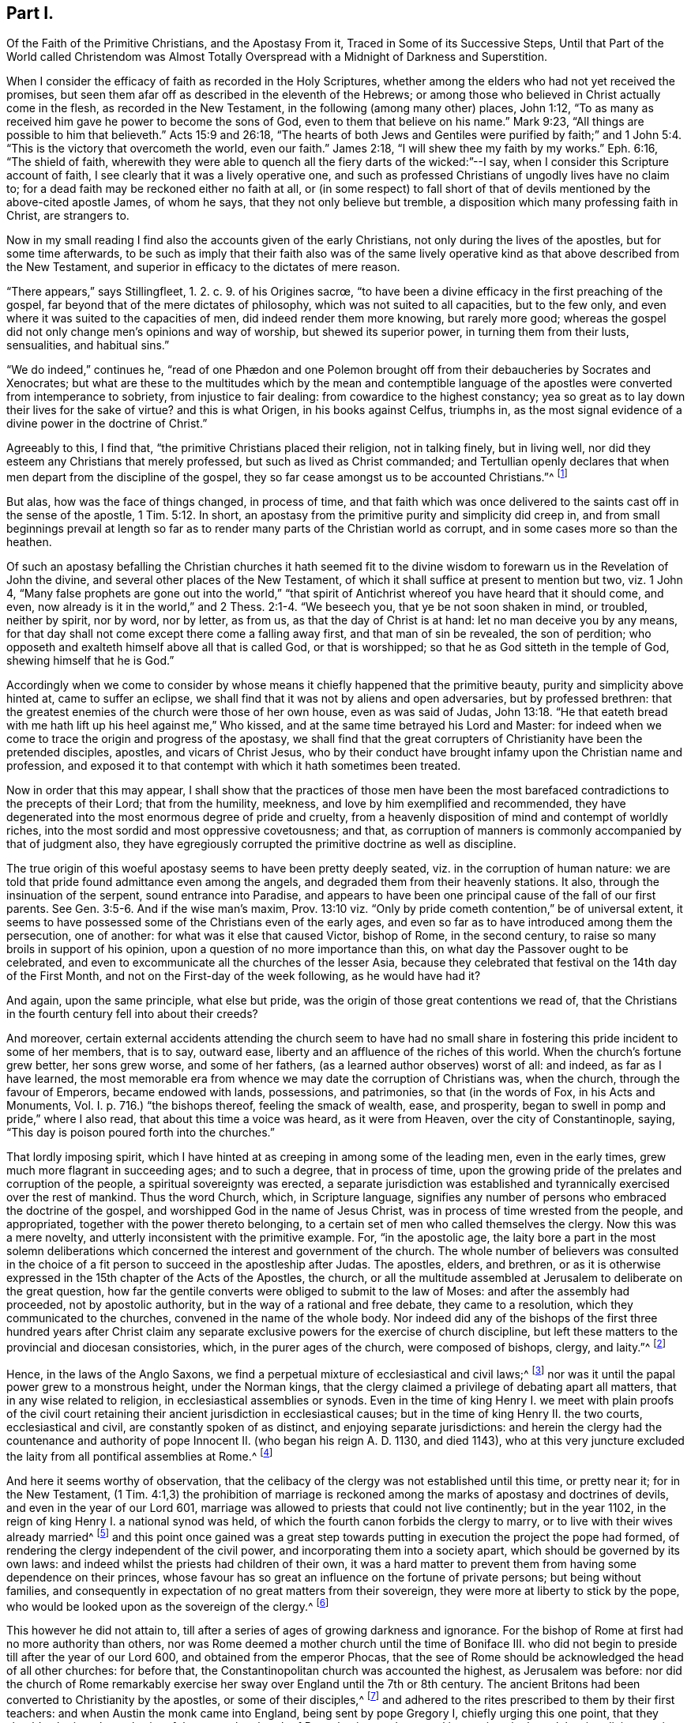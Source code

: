 == Part I.

[.heading-continuation-blurb]
Of the Faith of the Primitive Christians, and the Apostasy From it,
Traced in Some of its Successive Steps,
Until that Part of the World called Christendom was Almost Totally
Overspread with a Midnight of Darkness and Superstition.

When I consider the efficacy of faith as recorded in the Holy Scriptures,
whether among the elders who had not yet received the promises,
but seen them afar off as described in the eleventh of the Hebrews;
or among those who believed in Christ actually come in the flesh,
as recorded in the New Testament, in the following (among many other) places,
John 1:12, "`To as many as received him gave he power to become the sons of God,
even to them that believe on his name.`"
Mark 9:23, "`All things are possible to him that believeth.`"
Acts 15:9 and 26:18,
"`The hearts of both Jews and Gentiles were purified by faith;`"
and 1 John 5:4. "`This is the victory that overcometh the world,
even our faith.`"
James 2:18, "`I will shew thee my faith by my works.`"
Eph. 6:16, "`The shield of faith,
wherewith they were able to quench all the fiery darts of the wicked:`"--I
say, when I consider this Scripture account of faith,
I see clearly that it was a lively operative one,
and such as professed Christians of ungodly lives have no claim to;
for a dead faith may be reckoned either no faith at all,
or (in some respect) to fall short of that of devils
mentioned by the above-cited apostle James,
of whom he says, that they not only believe but tremble,
a disposition which many professing faith in Christ, are strangers to.

Now in my small reading I find also the accounts given of the early Christians,
not only during the lives of the apostles, but for some time afterwards,
to be such as imply that their faith also was of the same lively
operative kind as that above described from the New Testament,
and superior in efficacy to the dictates of mere reason.

// lint-disable invalid-characters "œ"
"`There appears,`" says Stillingfleet, 1. 2. c. 9. of his [.book-title]#Origines sacrœ,#
"`to have been a divine efficacy in the first preaching of the gospel,
far beyond that of the mere dictates of philosophy,
which was not suited to all capacities, but to the few only,
and even where it was suited to the capacities of men,
did indeed render them more knowing, but rarely more good;
whereas the gospel did not only change men`'s opinions and way of worship,
but shewed its superior power, in turning them from their lusts, sensualities,
and habitual sins.`"

"`We do indeed,`" continues he,
// lint-disable invalid-characters "æ"
"`read of one Phædon and one Polemon brought off
from their debaucheries by Socrates and Xenocrates;
but what are these to the multitudes which by the mean and contemptible
language of the apostles were converted from intemperance to sobriety,
from injustice to fair dealing: from cowardice to the highest constancy;
yea so great as to lay down their lives for the sake of virtue?
and this is what Origen, in his books against Celfus, triumphs in,
as the most signal evidence of a divine power in the doctrine of Christ.`"

Agreeably to this, I find that, "`the primitive Christians placed their religion,
not in talking finely, but in living well,
nor did they esteem any Christians that merely professed,
but such as lived as Christ commanded;
and Tertullian openly declares that when men depart from the discipline of the gospel,
they so far cease amongst us to be accounted Christians.`"^
footnote:[[.book-title]#Cave`'s Primitive Christianity#]

But alas, how was the face of things changed, in process of time,
and that faith which was once delivered to the saints
cast off in the sense of the apostle, 1 Tim. 5:12.
In short, an apostasy from the primitive purity and simplicity did creep in,
and from small beginnings prevail at length so far as to
render many parts of the Christian world as corrupt,
and in some cases more so than the heathen.

Of such an apostasy befalling the Christian churches it hath seemed fit
to the divine wisdom to forewarn us in the Revelation of John the divine,
and several other places of the New Testament,
of which it shall suffice at present to mention but two, viz. 1 John 4,
"`Many false prophets are gone out into the world,`"
"`that spirit of Antichrist whereof you have heard that it should come, and even,
now already is it in the world,`" and 2 Thess. 2:1-4. "`We beseech you,
that ye be not soon shaken in mind, or troubled, neither by spirit, nor by word,
nor by letter, as from us, as that the day of Christ is at hand:
let no man deceive you by any means,
for that day shall not come except there come a falling away first,
and that man of sin be revealed, the son of perdition;
who opposeth and exalteth himself above all that is called God, or that is worshipped;
so that he as God sitteth in the temple of God, shewing himself that he is God.`"

Accordingly when we come to consider by whose means
it chiefly happened that the primitive beauty,
purity and simplicity above hinted at, came to suffer an eclipse,
we shall find that it was not by aliens and open adversaries, but by professed brethren:
that the greatest enemies of the church were those of her own house,
even as was said of Judas, John 13:18.
"`He that eateth bread with me hath
lift up his heel against me,`" Who kissed,
and at the same time betrayed his Lord and Master:
for indeed when we come to trace the origin and progress of the apostasy,
we shall find that the great corrupters of Christianity have been the pretended disciples,
apostles, and vicars of Christ Jesus,
who by their conduct have brought infamy upon the Christian name and profession,
and exposed it to that contempt with which it hath sometimes been treated.

Now in order that this may appear,
I shall show that the practices of those men have been the
most barefaced contradictions to the precepts of their Lord;
that from the humility, meekness, and love by him exemplified and recommended,
they have degenerated into the most enormous degree of pride and cruelty,
from a heavenly disposition of mind and contempt of worldly riches,
into the most sordid and most oppressive covetousness; and that,
as corruption of manners is commonly accompanied by that of judgment also,
they have egregiously corrupted the primitive doctrine as well as discipline.

The true origin of this woeful apostasy seems to have been pretty deeply seated,
viz. in the corruption of human nature:
we are told that pride found admittance even among the angels,
and degraded them from their heavenly stations.
It also, through the insinuation of the serpent, sound entrance into Paradise,
and appears to have been one principal cause of the fall of our first parents.
See Gen. 3:5-6. And if the wise man`'s maxim,
Prov. 13:10 viz. "`Only by pride cometh contention,`" be of universal extent,
it seems to have possessed some of the Christians even of the early ages,
and even so far as to have introduced among them the persecution, one of another:
for what was it else that caused Victor, bishop of Rome, in the second century,
to raise so many broils in support of his opinion,
upon a question of no more importance than this,
on what day the Passover ought to be celebrated,
and even to excommunicate all the churches of the lesser Asia,
because they celebrated that festival on the 14th day of the First Month,
and not on the First-day of the week following, as he would have had it?

And again, upon the same principle, what else but pride,
was the origin of those great contentions we read of,
that the Christians in the fourth century fell into about their creeds?

And moreover,
certain external accidents attending the church seem to have had no small
share in fostering this pride incident to some of her members,
that is to say, outward ease, liberty and an affluence of the riches of this world.
When the church`'s fortune grew better, her sons grew worse, and some of her fathers,
(as a learned author observes) worst of all: and indeed, as far as I have learned,
the most memorable era from whence we may date the corruption of Christians was,
when the church, through the favour of Emperors, became endowed with lands, possessions,
and patrimonies, so that
(in the words of Fox, in his [.book-title]#Acts and Monuments, Vol. I.# p. 716.)
"`the bishops thereof, feeling the smack of wealth, ease, and prosperity,
began to swell in pomp and pride,`" where I also read,
that about this time a voice was heard, as it were from Heaven,
over the city of Constantinople, saying,
"`This day is poison poured forth into the churches.`"

That lordly imposing spirit,
which I have hinted at as creeping in among some of the leading men,
even in the early times, grew much more flagrant in succeeding ages;
and to such a degree, that in process of time,
upon the growing pride of the prelates and corruption of the people,
a spiritual sovereignty was erected,
a separate jurisdiction was established and tyrannically
exercised over the rest of mankind.
Thus the word Church, which, in Scripture language,
signifies any number of persons who embraced the doctrine of the gospel,
and worshipped God in the name of Jesus Christ,
was in process of time wrested from the people, and appropriated,
together with the power thereto belonging,
to a certain set of men who called themselves the clergy.
Now this was a mere novelty, and utterly inconsistent with the primitive example.
For, "`in the apostolic age,
the laity bore a part in the most solemn deliberations which
concerned the interest and government of the church.
The whole number of believers was consulted in the choice
of a fit person to succeed in the apostleship after Judas.
The apostles, elders, and brethren,
or as it is otherwise expressed in the 15th chapter of the Acts of the Apostles,
the church,
or all the multitude assembled at Jerusalem to deliberate on the great question,
how far the gentile converts were obliged to submit to the law of Moses:
and after the assembly had proceeded, not by apostolic authority,
but in the way of a rational and free debate, they came to a resolution,
which they communicated to the churches, convened in the name of the whole body.
Nor indeed did any of the bishops of the first three hundred years after Christ
claim any separate exclusive powers for the exercise of church discipline,
but left these matters to the provincial and diocesan consistories, which,
in the purer ages of the church, were composed of bishops, clergy, and laity.`"^
footnote:[Examination of the bishop of London`'s [.book-title]#Codex Juris Ecclesiastici Anglicani,#
published in London, 1735.]

Hence, in the laws of the Anglo Saxons,
we find a perpetual mixture of ecclesiastical and civil laws;^
footnote:[[.book-title]#Rapin`'s History of England.#]
nor was it until the papal power grew to a monstrous height, under the Norman kings,
that the clergy claimed a privilege of debating apart all matters,
that in any wise related to religion, in ecclesiastical assemblies or synods.
Even in the time of king Henry I. we meet with plain proofs of the civil
court retaining their ancient jurisdiction in ecclesiastical causes;
but in the time of king Henry II. the two courts, ecclesiastical and civil,
are constantly spoken of as distinct, and enjoying separate jurisdictions:
and herein the clergy had the countenance and authority
of pope Innocent II. (who began his reign A. D. 1130,
and died 1143),
who at this very juncture excluded the laity from all pontifical assemblies at Rome.^
footnote:[See the place before cited.]

And here it seems worthy of observation,
that the celibacy of the clergy was not established until this time, or pretty near it;
for in the New Testament,
(1 Tim. 4:1,3) the prohibition of marriage is reckoned
among the marks of apostasy and doctrines of devils,
and even in the year of our Lord 601,
marriage was allowed to priests that could not live continently; but in the year 1102,
in the reign of king Henry I. a national synod was held,
of which the fourth canon forbids the clergy to marry,
or to live with their wives already married^
footnote:[[.book-title]#Rapin`'s History of England, Vol.
II.#]
and this point once gained was a great step towards
putting in execution the project the pope had formed,
of rendering the clergy independent of the civil power,
and incorporating them into a society apart, which should be governed by its own laws:
and indeed whilst the priests had children of their own,
it was a hard matter to prevent them from having some dependence on their princes,
whose favour has so great an influence on the fortune of private persons;
but being without families,
and consequently in expectation of no great matters from their sovereign,
they were more at liberty to stick by the pope,
who would be looked upon as the sovereign of the clergy.^
footnote:[Ibid.
_Vol. II._]

This however he did not attain to,
till after a series of ages of growing darkness and ignorance.
For the bishop of Rome at first had no more authority than others,
nor was Rome deemed a mother church until the time of Boniface III.
who did not begin to preside till after the year of our Lord 600,
and obtained from the emperor Phocas,
that the see of Rome should be acknowledged the head of all other churches:
for before that, the Constantinopolitan church was accounted the highest,
as Jerusalem was before:
nor did the church of Rome remarkably exercise her
sway over England until the 7th or 8th century.
The ancient Britons had been converted to Christianity by the apostles,
or some of their disciples,^
footnote:["`The first springing of Christ`'s gospel
in England was in the time of king Lucius,
in the year of our Lord 180,
and the continuance of it from thence to the entrance of the Infidel Saxons,
was 301 years.
The decay of the same, to the entrance of Austin the monk, was 143 years.`" [.book-title]#Fox`'s Acts and Monuments, Vol. I.# p.104.]
and adhered to the rites prescribed to them by their first teachers:
and when Austin the monk came into England, being sent by pope Gregory I,
chiefly urging this one point, that they should submit to the authority of the pope,
the church of Rome having made several innovations in the celebrating divine service,
to which they pretended all other churches ought to conform,
the British bishops refused to submit to any alterations,
professing that they owed no more deference to the
bishop of Rome than to any other Christian bishop:
however, by and by, they submitted their necks to the yoke, for A. D. 669, Theodore,
archbishop of Canterbury, as soon as he came into England,
made a visit to all the churches in his jurisdiction,
and brought the people to a thorough conformity to the usages of the church of Rome;
and A. D. 735, the English archbishops went to Rome to receive the pall.^
footnote:[[.book-title]#Rapin`'s History of England, Vol.
I.#]

Besides the celibacy of the clergy, there was yet another stratagem,
by which the dominion of this mighty prince was extended far and near;
of which Puffendorf, in his [.book-title]#Spiritual Monarchy of the Church of Rome,#
give us the following account:

[quote]
____
The popes claimed the supreme direction over the universities,
whereby these were rendered mainly instrumental in maintaining the popish sovereignty.
For, in the universities,
men are first tinctured with such opinions as they
are afterwards make use of during their whole life,
and instill them into others; and it was for this reason,
that the sciences there to be taught were sure to be accommodated to the pope`'s interest.
Here the professors of divinity, those of the canon law, and even the philosophers,
were the creatures and slaves of the pope;
and indeed the divinity and philosophy profited in these universities,
were not taught with an intention to make the young students more learned and understanding,
but that the ingenious, by confused and idle terms,
might be diverted from thoroughly canvassing those matters which
would have led them to the whole discovery of the popish intrigues;
for their school-divinity is not employed in searching the Holy Scripture,
but for the most part entangled in useless questions, invented chiefly by Peter Lombard,
Thomas Aquinas, Scotus, and other patriarchs of pedantry;
and what they call philosophy is nothing else but a collection of foolish chimeras,
empty terms, and very bad Latin,
the knowledge of which is rather hurtful than profitable.
So that all their aim was,
to take care that the sciences should not be fundamentally taught;
and above all the rest, the most useful of all,
the doctrine of morality is much misinterpreted, and entangled in an endless labyrinth,
that the fathers confessors may not want means to domineer over laymen`'s consciences,
and the these may be rendered incapable to examine
and rule their actions according to solid principles,
but be obliged to be guided blindfold, at the pleasure of their fathers confessors.
____

[.offset]
So far Puffendorf.

Agreeable to all this was one singular master-stroke
of insolence which deserves particular notice.
It so happened,
that many of the popish institutions were directly contrary
to the precepts and examples recorded in the New Testament:
one thing therefore was necessary,
which once admitted obviates entirely this difficulty to their reception,
and that was to decree, as pope Nicholas did about the year 870,
that the pope`'s laws and letters should be of equal authority with the Scriptures.

And again,
whereas the security of the kingdom of this spiritual
sovereign stood in darkness and ignorance,
he and his adherents finding it necessary,
in order to maintain themselves in the peaceable possession of this their kingdom,
did arrogate unto themselves a right of censuring and licensing all sorts of books whatsoever;
by which means, they were effectually empowered to hinder any thing from coming to light,
which might be prejudicial to their own interest.

But it was not sufficient for this mighty prince,
thus to have established to himself an empire over
the consciences of men in spiritual matters,
but he must exercise it also in temporals, and over kings and emperors.

Indeed the example of him who was Lord of all,
who was the most perfect pattern of humility and meekness, stood in his way,
as did also that express declaration of his to his disciples;
(Mark 10) "`Ye know that they which are accounted to rule
over the Gentiles exercise lordship over them,
and their great ones exercise authority upon them; but so it shall not be among you;
but whosoever will be great among you, shall be your minister,
and whosoever will be the chiefest shall be servant
of all;`" and therefore it seemed to him but decent,
to put on the cloak of humility, and call himself Servus Servorum;
but if one were to judge from his conduct,
he were in reality King of kings and Lord of lords,
viz. When he took upon him the disposal of kingdoms and empires,
as is well known of pope Adrian IV. who gave this
kingdom of Ireland unto Henry II. king of England,
and of pope Innocent III.
who A. D. 1195, crowned Otho the emperor, and afterwards deposed him again, saying,
"`It lies in my power to set up and pluck down emperors, kings, and princes,
at my pleasure, for all power is given unto me both in heaven and in earth.`"
And by the same pope was the kingdom of England interdicted, king John excommunicated,
and his subjects absolved from their oaths of allegiance;
and in the year of our Lord 1212, the king was deposed,
and the kingdom of England and lordship of Ireland, by him resigned unto the pope:
and the same king did thenceforward acknowledge himself a vassal to the holy see,
and as such bound himself to pay the yearly tribute of one thousand marks,
viz. seven hundred for England and three hundred for Ireland.^
footnote:[[.book-title]#Rapin`'s History of England.#]
That the popes did really, in some of the most essential concerns,
invade the rights of princes to a great degree, may appear from hence,
that pope John XXII. by his sole authority published a truce between England and Scotland,
against the consent of one of the parties,
and empowered his legates to conclude a peace between the two kingdoms,
upon what terms they pleased,
with orders to compel the two kings and their subjects punctually to keep it,
under pain of excommunication.^
footnote:[Ibid.
_Vol. IV._]

[.offset]
Next to the pope`'s pride, it remains that I give some account of his cruelty.

The great and glorious event of the birth of our Lord Jesus Christ,
was introduced by that angelic acclamation, (Luke 11:14) "`Glory to God in the highest,
on earth peace and good-will to men;`" and Christ
himself was the author of the new commandment,
(John 13:34-35),
"`Love one another,`" and laid down this as a standing
characteristic by which his disciples should be distinguished,
viz. that they loved one another.

Now, if war, bloodshed,
and the destruction of one another (even among the professors of faith in the
same Jesus) be instances of peace and marks of love and good-will to men,
then the pretended vicar of Christ Jesus had them;
but if these things be marks of hatred,
he wants the distinguishing badge of a disciple of Christ; and since,
in the language of the apostle John, (1 John 4:20) "`If a man say, I love God,
and hateth his brother, he is a liar,`" this appellation suits him better, whilst,
under the profession of being a representative of the Lamb of God,
he is spreading desolation and destruction among men.

Again the apostle saith, (2 Tim. 2:24,28) "`The servant of the Lord must not strive,
but be gentle unto all men, apt to teach, patient,
in meekness instructing those that oppose themselves; if God
peradventure will give them repentance to the acknowledging of the Truth.`"
And the weapons of the warfare of the primitive Christians were not carnal:
but the weapons and methods the pope usually had recourse
to for the overcoming of those who opposed him were carnal,
and the reverse of gentleness, patience, and meekness; for whereas it is notorious,
that especially from the year 1160, to the year 1170,
divers were by God`'s good Providence raised up to bear a public testimony
against the many gross corruptions that had crept into the church,
these were sure to do this with the hazard of their lives and liberties,
among whom were the followers of Wickliff, called Lollards in England,
and the Waldenses in France, many of whom were burned to death,
and others scattered into divers countries by persecution;
and a few years after those rose the Albigenses in the city of Tholouse,
against whom the pope incensed sent Dominic,
with several missionaries called inquisitors, into the county of Tholouse,
and employed armies against them,
and destroyed above two hundred thousand in the face of some months.
^
footnote:[[.book-title]#Sermons Against Popery, A. D. 1735.#]

In the massacre of Paris, A. D. 1572,
the number destroyed is computed at one hundred thousand, the news whereof,
as Thuanus tells us, they received at Rome with transports of pleasure,
and the pope and cardinals instantly repaired to St. Mark`'s to
thank God for so great a favour conferred on the see of Rome,
and appointed a Jubilee over the whole Christian world for
this slaughter of those called heretics in France.

In the Irish massacre one hundred fifty thousand Protestants,
according to the most moderate computation, were murdered in cold blood.^
footnote:[[.book-title]#The Life of Oliver Cromwell#]
Nor are there wanting later instances of the continuance of the same cruel disposition,
particularly the persecution in France under Lewis XIV.,
the cruelties at Thorn in Poland,
and on the poor Saltzburghers stripped of all they had and driven from their habitations,
and still more recent examples might be produced to the same purpose.

In short,
we are assured from good authority that far more
blood has been shed by the papal empire and its agents,
than ever was shed by Rome heathen:
and indeed perhaps it may with too much truth be observed,
that when ecclesiastical men once become corrupt,
they seem zealous to outstrip not only laymen, but even heathens and infidels,
and to have exercised far more cruelty in inflicting
their punishments than either of these:
for,
in some of the courts of inquisition (erected first
in the kingdom of him called the Catholic king,
about the year 1479) any one not convicted, but barely suspected of heresy,
is by various tortures tempted to accuse himself (contrary to common
law) and his goods are confiscated (not after conviction,
but) when they first apprehend him;
and whatever process is carried on against him no person knoweth,
but only the holy fathers and the tormentors who are sworn to execute the torments.
The accusation is secret, the crime is secret, and so is the witness;
and even the prisoner in his examination swears inviolably
to keep secret the affairs of the inquisition,
a method of procedure which the ancient heathens would undoubtedly have abhorred,
as we may learn from the 24, 25 and 26 chapters of the Acts.
And although Christ Jesus expressly forbids his disciples to call
for fire from heaven to consume such as would not receive him,
yet his professed representative hath (by his agents) frequently called for and actually
applied fire to the consuming of the bodies of such as would not receive his impositions;
and with respect to the torments of the inquisition,
it is observed that the final execution is not by common burning, but by a flow fire;
and moreover, if the supposed heretic has been dead, though many years,
the process is carried on against him as if he were alive,
and he is burnt in effigy with his bones,
even as were the bones of that eminent reformer John Wickliff,
after he had been dead forty-one years,
taken out of the grave by a decree of the synod of Constance, and publicly burnt,
and the ashes thrown into the river.^
footnote:[See the [.book-title]#History of the Inquisition at Goa,#
and the [.book-title]#History of the English Martyrs.#]

And when John Hus, another reformer, was condemned to be burnt by the synod of Constance,
seven bishops degraded him, and then a proper mitre was put on his head,
etc. and the prelates delivered his body to be burnt, adding these words:
"`And we devote thy soul to the devil in Hell.`"
Such was the cruelty peculiar to ecclesiastics,
whereas when our temporal judges pronounce sentence against the worst malefactors,
they pray, "`The Lord have mercy on thy soul.`"^
footnote:[[.book-title]#Sermons Against Popery, A. D. 1735.#]

These and the above mentioned may suffice as short
specimens of the pope`'s pride and cruelty.
Let us next take a view of the temper of his mind with regard to earthly treasure,
and see what title he has to the appellation of a
representative of Christ on this account also.

Now we find by the history of the New Testament that Christ Jesus,
who was greater than Moses,
who promised to the obedient an increase of outward substance, as of corn and cattle,
Duet. 28 (the factions of his laws being, for the most part,
outward rewards and punishments), ever directed the desires of his disciples,
not to the riches of this world, but to the spiritual ones,
expressly enjoining them not to "`Lay up treasures on earth,
where moth and rust do corrupt and thieves break through and steal, but in heaven.`"
(Matt. 6:19-20) Nor do I find in the catalogue
of blessings pronounced by our Lord on the Mount,
or elsewhere in the New Testament, one blessing on rich men as such,
but on those who were possessed of a heavenly disposition of mind: on the contrary,
I find woes denounced on the rich and full, but blessings to the poor, in Luke 6,
and consistently with this the apostle Paul, in his first epistle to Timothy, chap.
6 says, "`Having food and raiment let us be therewith content;
but they that will be rich, fall into temptation and a snare,
and into many foolish and hurtful lusts, which drown men in destruction and perdition;
for the love of money is the root of all evil,
which while some coveted after they have erred from the faith,
and pierced themselves through with many sorrows.
But thou O man of God, flee these things, and follow after righteousness, godliness,
faith, love, patience, meekness.`"

Such was the sense of the apostle Paul concerning the disposition of mind that
ought to prevail in a Christian bishop with regard to the riches of this world.
Let us see how consistently with this the bishops of succeeding times have acted.

After the Christian religion became modish, the liberality,
partly of certain piously disposed persons, and partly of some deluded ones,
who vainly imagined that by donations of this sort
they might purchase the remission of their sins,
became great, and in process of time increased to an enormous degree,
even so far as to corrupt the minds of the receivers;
for with the acquisition of riches the desire of them also by and by increased,
even as commonly happens to mere carnal men;
and truly to a greater degree in those apostatizing Christians than in heathens.

Property and power entering into Christian (even as in other) societies,
created parties and factions.
To accept of the office of a bishop became, in process of time,
no longer an instance of self-denial nor a post of labour and vigilance as at first,
but a desirable bait to sensual men;
and whereas their professed Lord and Master testifieth
of himself that though the foxes had holes,
and the birds of the air nests, yet he had not where to lay his head,
nothing less than stately palaces at length would satisfy these his professed representatives.
In short, the gospel-motive of love to the souls of men, gave way to,
and was supplanted by views merely carnal and human;
Christ was followed for the loaves and fishes, preaching the gospel became a trade,
and a very gainful one too.

A few instances shall suffice to shew what an advantageous
trade the pope and his agents did follow,
and how the spirit of avarice at length prevailed so far
as to render the trade of priestcraft bare-faced,
and that this was driven on to that extremity as at length to threaten, in some sort,
the ruin of those that were exercised therein.

The office of a bishop or other minister was originally
such as required a constant and assiduous residence;
and indeed many severe canons and decrees of councils
were made against pluralists and non residents;
as likewise against the translations of bishops from one city or bishopric to another.
But what did these canons avail?
Truly they were but like spiders`' webs, letting the great flies through,
and catching the little ones,
and so proved an effectual stratagem to bring money into the apostolical exchequer;
for by that one clause of the pope`'s dispensing power,
the richer clergy were indulged in their non-residence,
etc. whilst the poor vicars were bound by a constitution of Otho,
to take a strict oath of continual residence,
and without it their institution was declared to be null and void.^
footnote:[Dr. Ayliff`'s [.book-title]#Parergon juris Canonici Anglicani.#]

The pope, in process of time,
engrossed to himself the collation of almost all the church preferments,
and conferred the greatest part of the benefices
in England on the cardinals and their relations,
who enjoyed the profits without ever residing;
and these benefices were commonly farmed out to the English, who,
to make the most of them, got the cure served for a very small salary.
Hence divine service was neglected, the churches ran to ruin,
and the instruction of Christians was almost wholly laid aside.^
footnote:[[.book-title]#Rapin`'s History of England.#]
It appeared, however, upon a computation, made by order of king Henry III.
A+++.+++ D. 1245, that more money was carried out of England annually by the pope`'s authority,
than all the revenues of the crown put together;
and without doubt all the riches of the nation had been conveyed away through this channel,
and the ecclesiastics soon become masters of all the lands
of the kingdom (seeing they daily acquired and never alienated),
had not certain statutes, particularly that of Mortmain,
enacted in the reign of king Edward I. to check the growth of the riches of the clergy,
prevented it.^
footnote:[[.book-title]#Rapin`'s Hist. and Sermons Against Popery.#]

But to conclude, about the year 1475,
was erected the famous trade of pardons and indulgencies, i. e.
a procurement of the remission of the pains of purgatory,
which was sold for money like any other ware, in the time of Boniface IX.^
footnote:[_Polydore Virgil de rer. inventoribus._]
And Thuanus says,
that the pope sent his bulls throughout Christendom to raise money for his immense expenses,
promising the expiation of all sins, and eternal life at a set price and rate,
according to the nature of the crimes; and he appointed a treasury and questors,
and preachers, to set forth the value and efficacy of those indulgencies.
"`The collectors under the authority of pope Leo X. about the year 1516,
persuaded the people that whosoever would give ten shillings,
should at his pleasure deliver one soul from the pains of purgatory, and preached,
that if it were one jot less than ten shillings, it would profit them nothing.`"^
footnote:[[.book-title]#Fox`'s Acts and Monuments#]
Hence many were encouraged to sin, and the authority of the keys was much debased.

Behold the awakening imposition that made all men feel the bondage;
and indeed this seems to have been the _ne plus ultra_ of Romish corruption,
or the very midnight of popish darkness, out of which, by God`'s good providence,
emerged more resplendent beams of the glorious light of the reformation.
For this kind of filthy merchandise, being, among other countries,
propagated also in Germany, by the means of Tecellus, a Dominican friar,
his scandalous sermons much moved Martin Luther the monk,
who upon this occasion published certain propositions concerning indulgencies,^
footnote:[[.book-title]#Fox`'s Acts and Monuments#]
which gave rise to a controversy,
and from these small beginnings he proceeded with great zeal and
constancy to detect many of the long established errors of popery.

That great corruptions did really prevail in the church about this time;
that there was a strong necessity and even a loud call for a reformation,
we may very safely affirm, since we have a remarkable testimony of Adrian the pope,
then reigning, in his instructions published against Luther,^
footnote:[Ibid.]
acknowledging it in these words:

[quote]
____
We confess that God suffereth this persecution to
be inflicted on his church for the sins of men,
especially of priests and prelates of the clergy,
and the Scripture testifieth that the sins of the
people do issue out from the sins of the priests.
We know that in this holy see there have been many abominable things wrought and practised.
And no marvel if the sickness beginning at the head
have descended afterward to inferior prelates.
Wherefore, etc. in us shall be lacking no diligence of a better reformation,
first beginning with our own court,
that like as the contagion first from thence descended into all the inferior parts,
so reformation and amendment of all that is amiss from the same place,
again shall take its beginning: whereunto they shall find us so much the more ready,
for that we see the whole world so desirous of the same.
____

[.offset]
So far Pope Adrian.

Now, that under the influence of such directors as those above described,
novelties and corruptions of the primitive discipline and doctrine should creep in,
we need not wonder; some instances whereof have been occasionally mentioned already,
viz. their prohibition of marriage to the clergy,
their excluding the laity from the assemblies for church discipline,
and the setting up of the authority of the church of Rome above all other churches:
a few more examples to the like purpose now follow, viz.

[.numbered-group]
====

[.numbered]
I+++.+++ The veneration paid by the Papists to their images (contrary to the
practice of the primitive Christians within four hundred years after Christ,
among whom no images were worshipped or used in their churches^
footnote:[[.book-title]#Cave`'s Primitive Christianity#]) and to their saints;
to whom they erect temples and chapels, confess their sins, pray and give praises,
thus robbing the one supreme God of his honour.
Now this their worship of saints is a practice borrowed from the heathenish theology,
and particularly from the worship of demons among the Pagans;
and accordingly they have a variety of saints and fairnesses
to answer the gods and goddesses in the heathen world;
and as the several kingdoms of the earth were formerly supposed
to be under the protection of different gods,
in like manner are they now consigned over to the guardianship of several Roman saints,
as St. Dennis for France, George for England, Andrew for Scotland, etc.

In some other instances they corrupted the simplicity of
the gospel by the introduction of divers Jewish rites.
Thus the use of holy water, or the water of purifying,
was a Jewish rite mentioned in the Eighth chapter of Numbers,
where God commands the water of purifying to be sprinkled on the Levites;
and hence Alexander I. bishop of Rome^
footnote:[_Polyd. Virg. de rer. inventorib._ i. v. c. 8.]
is said to have been the author of consecrating such cleansing water,
ordering it to be kept in temples and houses to drive away devils.
Whether the bishop last mentioned, who presided in the beginning of the Second century,
was really the introducer of this custom, I shall not take upon me to determine; however,
its origin is plainly Jewish, and the continuance of it in the Christian church,
a voluntary relapse from gospel-liberty into Jewish bondage.

[.numbered]
II. The priests`' vestments are derived from the Hebrews,
as the last cited author shews in the mitre, surplice, girdle, etc. from Exodus 28 etc.

[.numbered]
III.
The payment of tithes is another Jewish rite,
void of all support by precept or example in the New Testament,
and which was not established until about the same era as divers other popish corruptions.
For as father Paul, in his [.book-title]#Treatise of Ecclesiastical Benefices and Revenues,# observes,
the "`Law of tithes was a divine Mosaical law, and as such,
binding only to the Jewish people.--All right whatsoever of tithes is merely human;
and about the year 1170, Alexander III.
ordered proceedings by censures to enforce the payment of tithes,
under pain of excommunication.`"^
footnote:[Father Paul`'s [.book-title]#Treatise of Ecclesiatcal Revenues,# etc. chap.
28.]

[.numbered]
IV. Auricular confession does not appear to have
been absolutely enjoined to be practised once a year,
earlier than the 4th Lateran council in 1215.^
footnote:[[.book-title]#Sermons Against Popery, A. D. 1735.#]

====

I shall subjoin but a few words of their corruptions of the Christian doctrines,
and first, in their doctrine of purgatory,
which is expressly contrary to the sense of the catholic church in the four first centuries;
and is moreover acknowledged by an eminent popish author, and an opponent of Luther,
to have been but lately received into the universal church.^
footnote:[Ibid.]

_Secondly._
The doctrine of transubstantiation is also another novelty,
not broached until the Eighth century,
and even about that time warmly opposed by the most learned men,
particularly Johannes Scotus.
In the year 1214, Pope Honorius III.
commanded that the missal-bread should be lifted
up above the priest`'s head at a certain time,
and that all the people should fall down and worship it;
and though the new-found device and term of Transubstantiation
was hatched in the Lateran council,
A+++.+++ D. 1059,
the doctrine of transubstantiation was not decreed or established
by any general council but the council of Trent,
A+++.+++ D. 1551.^
footnote:[Sermons Against Popery, A. D. 1735.]

To conclude; that divers of the novel order of Jesuits,
of whom Ignatius Loyala the founder was not canonized until 1622,
did corrupt the great doctrines of Christianity,
and represent the Christian morality as far short of the purity of the heathenish,
the reader may see in a treatise written by the Abbe de Berthier, published in Dublin,
1726,
entitled [.book-title]#The Parallel of the Doctrine of the Pagans with the Doctrine of the Jesuits,
and That of the Constitution Unigenitus,
Issued by Pope Clement XL.# Out of several instances therein
mentioned of the nature of the doctrines of these fathers,
it shall suffice here to transcribe one as a specimen of the rest, viz.

Father Rhodes, in his scholastic theology, says, "`if any one commits adultery or murder,
and at the same time considers the malignancy and heinous nature of these
actions but in such a manner as is very imperfect and superficial,
though the matter of it is very gross, yet his sin is venial.`"
To which I shall subjoin one instance more of the Christian morality
being represented even by the professed vicar of Christ Jesus himself,
as far short of the heathenish, viz. "`in a bull of Pope Clement VI. in the year 1351,
a dispensation was granted to John, king of France, and to queen Joan, his second wife,
giving to the king and queen`'s confessor a power to absolve them
both for the past and future from all engagements and contracts,
though backed by an oath, if they could not keep them without some inconveniency.
Thus is perjury authorized; whereas among the ancient Romans,
it was an opinion generally received that rather than break one`'s oath,
one ought to be ready to brave all that is dreadful in banishment,
imprisonment and torment.`"^
footnote:[Letter from a Librarian at Geneva, published in the London Magazine, 1751]

Now surely it must have been in a time of deep sleep that those tares were sown,
that these gross corruptions in doctrine and practice,
these flat contradictions to the precepts laid down by the
author of the Christian religion in the New Testament,
were broached;
and indeed the broachers of them seem to have been well aware of their being such,
and therefore, consistently enough,
ordered that book to be locked up from the use of the vulgar;
and that ignorance was the mother of devotion became an established maxim among them;
and (dismal to relate!) the prayers of the church were to be muttered in a language
which most of those that were therein exercised did not understand;
for even in queen Mary`'s time, in the year 1557,
it was deemed a crime for any clergyman to perform divine service in English:^
footnote:[[.book-title]#Fox`'s Ecclesiastical History.#]
and indeed an universal ignorance, extending to human as well as divine things,
did reign for divers centuries preceding the grand era of
the midnight of popish darkness above hinted at: v. g. king Alfred who died in 900,
complained bitterly that from the Humber to the Thames there was
not a priest that understood the liturgy in his mother tongue;
and that from the Thames to the sea there was not a man
that knew how to translate the easiest piece of Latin.^
footnote:[[.book-title]#Rapin`'s History of England, Vol. 1#]

And in the 15th century, the state of learning was very deplorable,
viz. real learning was then scarce so much as heard of.
School divinity and skill in the canon law were all
the ecclesiastics valued themselves upon,
and it was the only road by which they could hope to arrive at church dignities.
On the other hand,
the monks who had crept into most of the professorships in the universities
had over-run divinity and philosophy with such a heap of jargon as served
only to give their disciples false notions of learning,
and to teach them to wrangle.^
footnote:[[.book-title]#Rapin`'s History of England, Vol. 6#]

But with the reformation in religion, a more solid and useful learning did also revive;
and here it seems well worthy of notice,
as a singular providence greatly favouring the progress and establishment of the reformation,
that about the year 1450, the mystery of printing was first discovered;
and is said to have been brought into England, A. D. 1471, in the reign of Henry VI;
which, as Fox observes, proved a forcible engine to batter popery,
and a means of spreading knowledge among the people,
who had with great care been kept in ignorance by the prevailing power.
But now, as the poet says, by means of this excellent invention,

[verse]
____
"`Learning revives, nor fears again t`'expire
Midst papal ignorance and Gothic fire:`"
____

And it is humbly hoped that the same thing may justly
now also be applicable to the reformed religion.

Thus have I, for the sake of those who may have been less conversant in these matters,
given a brief portraiture of the apostasy of the professors of Christianity,
those especially who affected the title of vicars and representatives of Christ Jesus;
of whom as it is supposed to have been prophesied
that his visage was more marred than any man`'s,
these men have taken care that this should be amply fulfilled in the representation
they have given of Christ and his religion to the world:
a religion,
although calculated to promote the temporal as well as eternal happiness of mankind, yet,
if one were to frame his idea of it from their conduct as above described would
appear to be no better than a stratagem to enrich and aggrandize a few men,
called ecclesiastics at the cost of impoverishing and enslaving the rest;
from whence I cease to wonder at the contempt with which the profession of Christianity,
without the power and Spirit of it, hath been sometimes treated.
